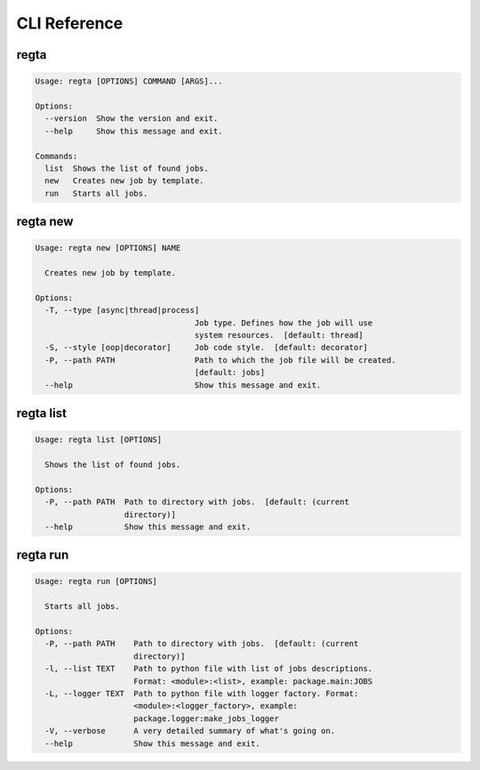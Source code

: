 =============
CLI Reference
=============

regta
-----

.. code-block:: none

    Usage: regta [OPTIONS] COMMAND [ARGS]...

    Options:
      --version  Show the version and exit.
      --help     Show this message and exit.

    Commands:
      list  Shows the list of found jobs.
      new   Creates new job by template.
      run   Starts all jobs.

regta new
---------

.. code-block:: none

    Usage: regta new [OPTIONS] NAME

      Creates new job by template.

    Options:
      -T, --type [async|thread|process]
                                      Job type. Defines how the job will use
                                      system resources.  [default: thread]
      -S, --style [oop|decorator]     Job code style.  [default: decorator]
      -P, --path PATH                 Path to which the job file will be created.
                                      [default: jobs]
      --help                          Show this message and exit.

regta list
----------

.. code-block:: none

    Usage: regta list [OPTIONS]

      Shows the list of found jobs.

    Options:
      -P, --path PATH  Path to directory with jobs.  [default: (current
                       directory)]
      --help           Show this message and exit.

regta run
---------

.. code-block:: none

    Usage: regta run [OPTIONS]

      Starts all jobs.

    Options:
      -P, --path PATH    Path to directory with jobs.  [default: (current
                         directory)]
      -l, --list TEXT    Path to python file with list of jobs descriptions.
                         Format: <module>:<list>, example: package.main:JOBS
      -L, --logger TEXT  Path to python file with logger factory. Format:
                         <module>:<logger_factory>, example:
                         package.logger:make_jobs_logger
      -V, --verbose      A very detailed summary of what's going on.
      --help             Show this message and exit.
